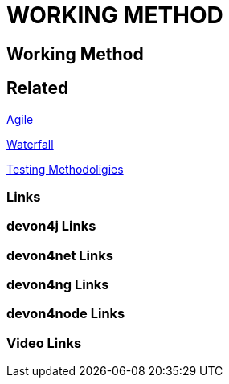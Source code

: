 = WORKING METHOD

[.directory]
== Working Method

[.links-to-files]
== Related

<<agile.html#, Agile>>

<<waterfall.html#, Waterfall>>

<<testing-methodologies.html#, Testing Methodoligies>>

[.common-links]
=== Links

[.devon4j-links]
=== devon4j Links

[.devon4net-links]
=== devon4net Links

[.devon4ng-links]
=== devon4ng Links

[.devon4node-links]
=== devon4node Links

[.videos-links]
=== Video Links


